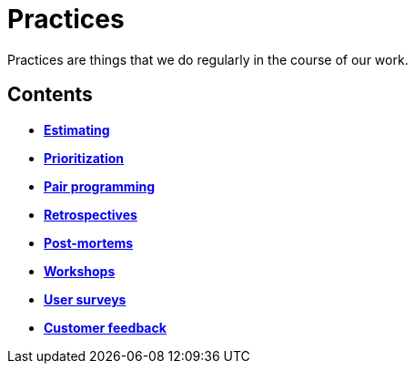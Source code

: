 = Practices

Practices are things that we do regularly in the course of our work.

== Contents

* link:./estimating.adoc[*Estimating*]
* link:./prioritization.adoc[*Prioritization*]
* link:./pair-programming.adoc[*Pair programming*]
* link:./retrospectives.adoc[*Retrospectives*]
* link:./post-mortems.adoc[*Post-mortems*]
* link:./workshops.adoc[*Workshops*]
* link:./user-surveys.adoc[*User surveys*]
* link:./customer-feedback.adoc[*Customer feedback*]
